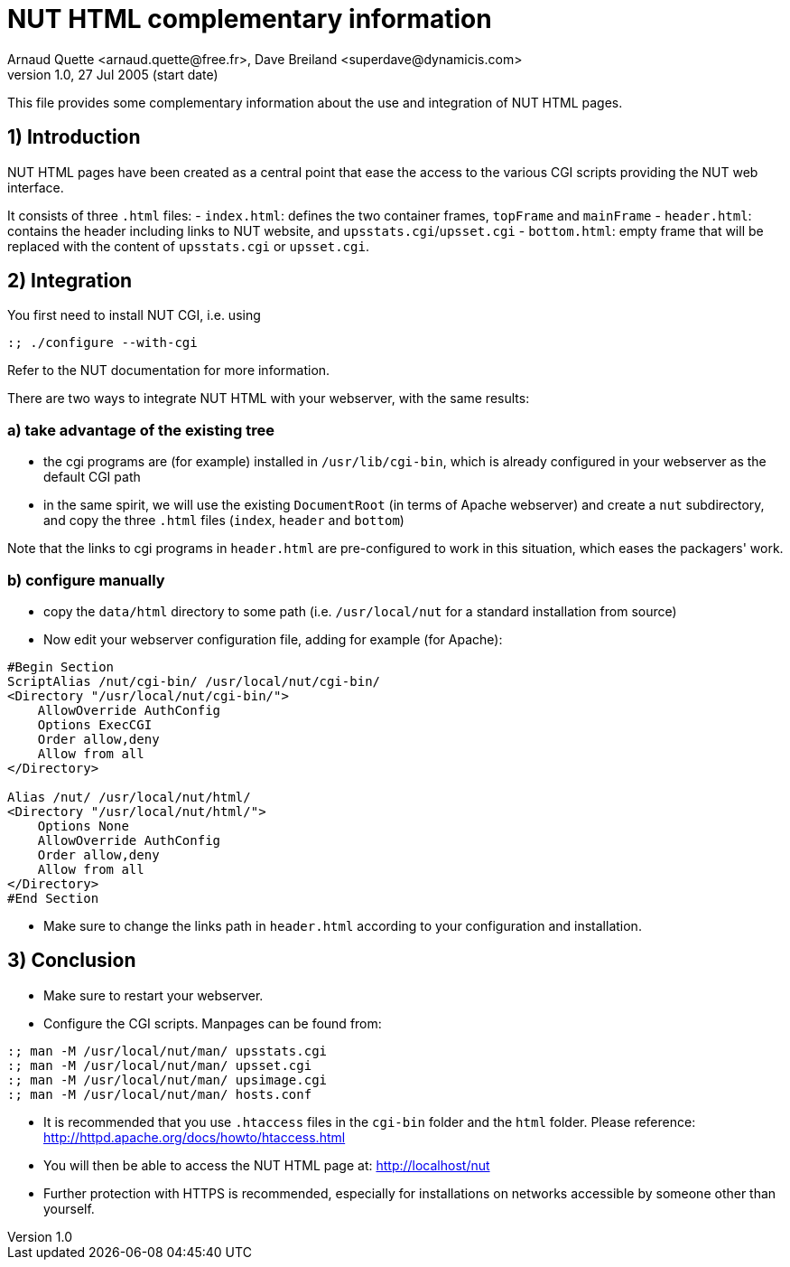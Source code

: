 NUT HTML complementary information
==================================
Arnaud Quette <arnaud.quette@free.fr>, Dave Breiland <superdave@dynamicis.com>
v1.0, 27 Jul 2005 (start date)

This file provides some complementary information
about the use and integration of NUT HTML pages.

1) Introduction
---------------

NUT HTML pages have been created as a central point
that ease the access to the various CGI scripts
providing the NUT web interface.

It consists of three `.html` files:
- `index.html`: defines the two container frames,
  `topFrame` and `mainFrame`
- `header.html`: contains the header including links
  to NUT website, and `upsstats.cgi`/`upsset.cgi`
- `bottom.html`: empty frame that will be replaced
  with the content of `upsstats.cgi` or `upsset.cgi`.

2) Integration
--------------

You first need to install NUT CGI, i.e. using
----
:; ./configure --with-cgi
----

Refer to the NUT documentation for more information.

There are two ways to integrate NUT HTML with your
webserver, with the same results:

a) take advantage of the existing tree
~~~~~~~~~~~~~~~~~~~~~~~~~~~~~~~~~~~~~~

- the cgi programs are (for example) installed in `/usr/lib/cgi-bin`,
  which is already configured in your webserver as the default CGI path

- in the same spirit, we will use the existing `DocumentRoot` (in terms
  of Apache webserver) and create a `nut` subdirectory, and copy the
  three `.html` files (`index`, `header` and `bottom`)

Note that the links to cgi programs in `header.html` are pre-configured
to work in this situation, which eases the packagers' work.

b) configure manually
~~~~~~~~~~~~~~~~~~~~~

- copy the `data/html` directory to some path (i.e. `/usr/local/nut`
  for a standard installation from source)

- Now edit your webserver configuration file, adding for
  example (for Apache):
----
#Begin Section
ScriptAlias /nut/cgi-bin/ /usr/local/nut/cgi-bin/
<Directory "/usr/local/nut/cgi-bin/">
    AllowOverride AuthConfig
    Options ExecCGI
    Order allow,deny
    Allow from all
</Directory>

Alias /nut/ /usr/local/nut/html/
<Directory "/usr/local/nut/html/">
    Options None
    AllowOverride AuthConfig
    Order allow,deny
    Allow from all
</Directory>
#End Section
----

- Make sure to change the links path in `header.html` according to your
  configuration and installation.

3) Conclusion
-------------

- Make sure to restart your webserver.

- Configure the CGI scripts.  Manpages can be found from:
----
:; man -M /usr/local/nut/man/ upsstats.cgi
:; man -M /usr/local/nut/man/ upsset.cgi
:; man -M /usr/local/nut/man/ upsimage.cgi
:; man -M /usr/local/nut/man/ hosts.conf
----

- It is recommended that you use `.htaccess` files in the `cgi-bin` folder
  and the `html` folder.  Please reference:
  http://httpd.apache.org/docs/howto/htaccess.html

- You will then be able to access the NUT HTML page at:
  http://localhost/nut

- Further protection with HTTPS is recommended, especially for installations
  on networks accessible by someone other than yourself.
